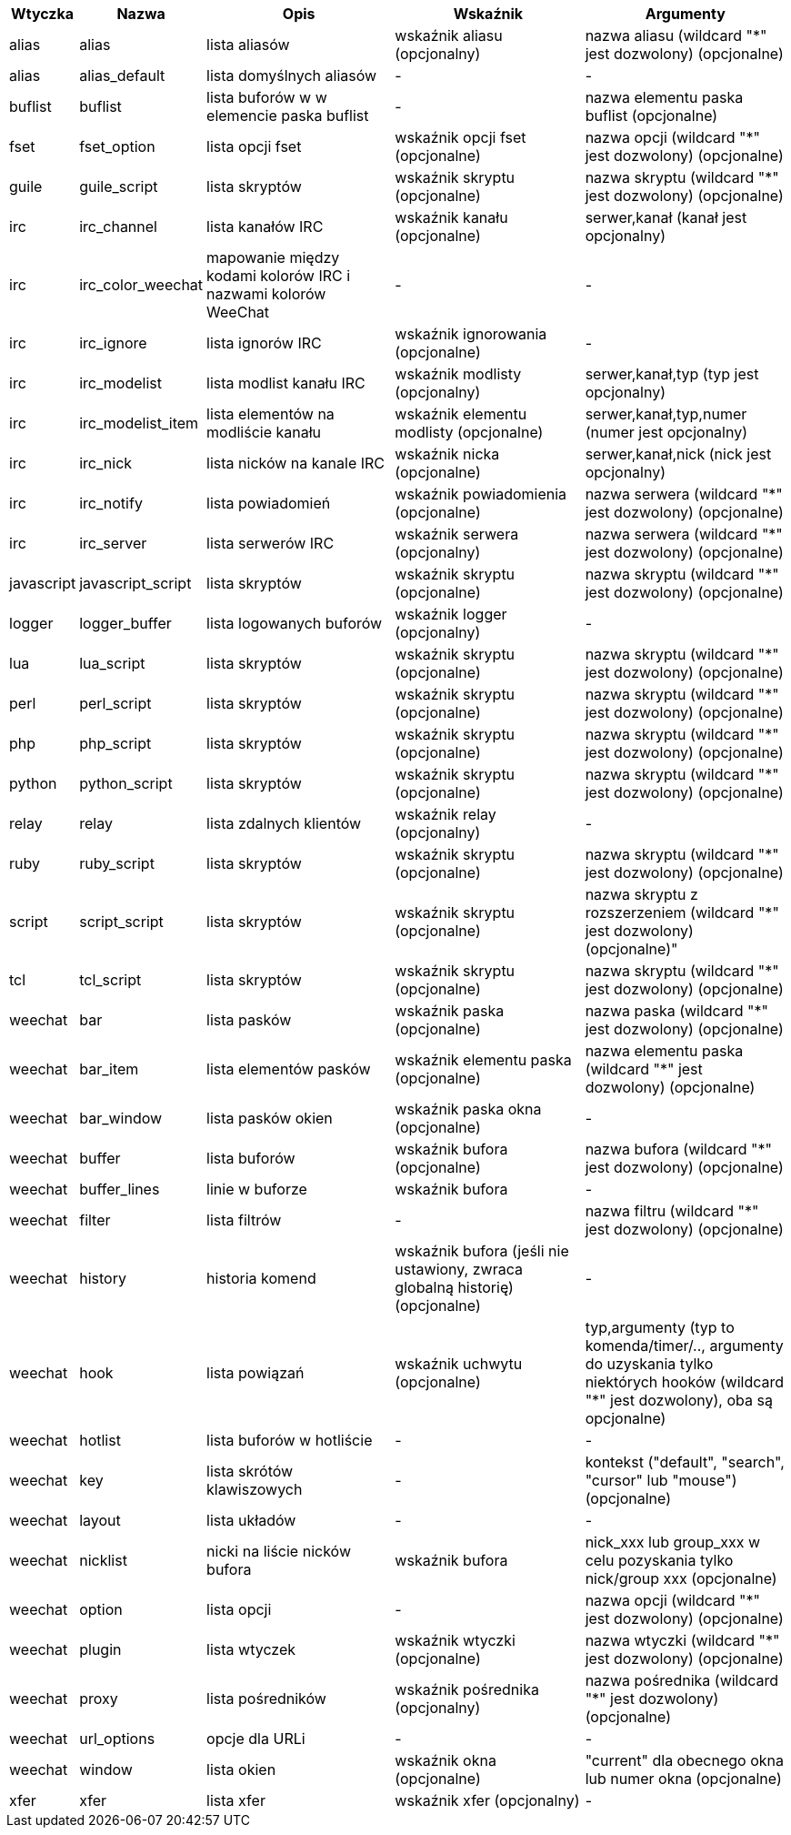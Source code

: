 //
// This file is auto-generated by script docgen.py.
// DO NOT EDIT BY HAND!
//

// ======================================== api_infolists ========================================

// tag::infolists[]
[width="100%",cols="^1,^2,5,5,5",options="header"]
|===
| Wtyczka | Nazwa | Opis | Wskaźnik | Argumenty

| alias | alias | lista aliasów | wskaźnik aliasu (opcjonalny) | nazwa aliasu (wildcard "*" jest dozwolony) (opcjonalne)

| alias | alias_default | lista domyślnych aliasów | - | -

| buflist | buflist | lista buforów w w elemencie paska buflist | - | nazwa elementu paska buflist (opcjonalne)

| fset | fset_option | lista opcji fset | wskaźnik opcji fset (opcjonalne) | nazwa opcji (wildcard "*" jest dozwolony) (opcjonalne)

| guile | guile_script | lista skryptów | wskaźnik skryptu (opcjonalne) | nazwa skryptu (wildcard "*" jest dozwolony) (opcjonalne)

| irc | irc_channel | lista kanałów IRC | wskaźnik kanału (opcjonalne) | serwer,kanał (kanał jest opcjonalny)

| irc | irc_color_weechat | mapowanie między kodami kolorów IRC i nazwami kolorów WeeChat | - | -

| irc | irc_ignore | lista ignorów IRC | wskaźnik ignorowania (opcjonalne) | -

| irc | irc_modelist | lista modlist kanału IRC | wskaźnik modlisty (opcjonalny) | serwer,kanał,typ (typ jest opcjonalny)

| irc | irc_modelist_item | lista elementów na modliście kanału | wskaźnik elementu modlisty (opcjonalne) | serwer,kanał,typ,numer (numer jest opcjonalny)

| irc | irc_nick | lista nicków na kanale IRC | wskaźnik nicka (opcjonalne) | serwer,kanał,nick (nick jest opcjonalny)

| irc | irc_notify | lista powiadomień | wskaźnik powiadomienia (opcjonalne) | nazwa serwera (wildcard "*" jest dozwolony) (opcjonalne)

| irc | irc_server | lista serwerów IRC | wskaźnik serwera (opcjonalny) | nazwa serwera (wildcard "*" jest dozwolony) (opcjonalne)

| javascript | javascript_script | lista skryptów | wskaźnik skryptu (opcjonalne) | nazwa skryptu (wildcard "*" jest dozwolony) (opcjonalne)

| logger | logger_buffer | lista logowanych buforów | wskaźnik logger (opcjonalny) | -

| lua | lua_script | lista skryptów | wskaźnik skryptu (opcjonalne) | nazwa skryptu (wildcard "*" jest dozwolony) (opcjonalne)

| perl | perl_script | lista skryptów | wskaźnik skryptu (opcjonalne) | nazwa skryptu (wildcard "*" jest dozwolony) (opcjonalne)

| php | php_script | lista skryptów | wskaźnik skryptu (opcjonalne) | nazwa skryptu (wildcard "*" jest dozwolony) (opcjonalne)

| python | python_script | lista skryptów | wskaźnik skryptu (opcjonalne) | nazwa skryptu (wildcard "*" jest dozwolony) (opcjonalne)

| relay | relay | lista zdalnych klientów | wskaźnik relay (opcjonalny) | -

| ruby | ruby_script | lista skryptów | wskaźnik skryptu (opcjonalne) | nazwa skryptu (wildcard "*" jest dozwolony) (opcjonalne)

| script | script_script | lista skryptów | wskaźnik skryptu (opcjonalne) | nazwa skryptu z rozszerzeniem (wildcard "*" jest dozwolony) (opcjonalne)"

| tcl | tcl_script | lista skryptów | wskaźnik skryptu (opcjonalne) | nazwa skryptu (wildcard "*" jest dozwolony) (opcjonalne)

| weechat | bar | lista pasków | wskaźnik paska (opcjonalne) | nazwa paska (wildcard "*" jest dozwolony) (opcjonalne)

| weechat | bar_item | lista elementów pasków | wskaźnik elementu paska (opcjonalne) | nazwa elementu paska (wildcard "*" jest dozwolony) (opcjonalne)

| weechat | bar_window | lista pasków okien | wskaźnik paska okna (opcjonalne) | -

| weechat | buffer | lista buforów | wskaźnik bufora (opcjonalne) | nazwa bufora (wildcard "*" jest dozwolony) (opcjonalne)

| weechat | buffer_lines | linie w buforze | wskaźnik bufora | -

| weechat | filter | lista filtrów | - | nazwa filtru (wildcard "*" jest dozwolony) (opcjonalne)

| weechat | history | historia komend | wskaźnik bufora (jeśli nie ustawiony, zwraca globalną historię) (opcjonalne) | -

| weechat | hook | lista powiązań | wskaźnik uchwytu (opcjonalne) | typ,argumenty (typ to komenda/timer/.., argumenty do uzyskania tylko niektórych hooków (wildcard "*" jest dozwolony), oba są opcjonalne)

| weechat | hotlist | lista buforów w hotliście | - | -

| weechat | key | lista skrótów klawiszowych | - | kontekst ("default", "search", "cursor" lub "mouse") (opcjonalne)

| weechat | layout | lista układów | - | -

| weechat | nicklist | nicki na liście nicków bufora | wskaźnik bufora | nick_xxx lub group_xxx w celu pozyskania tylko nick/group xxx (opcjonalne)

| weechat | option | lista opcji | - | nazwa opcji (wildcard "*" jest dozwolony) (opcjonalne)

| weechat | plugin | lista wtyczek | wskaźnik wtyczki (opcjonalne) | nazwa wtyczki (wildcard "*" jest dozwolony) (opcjonalne)

| weechat | proxy | lista pośredników | wskaźnik pośrednika (opcjonalny) | nazwa pośrednika (wildcard "*" jest dozwolony) (opcjonalne)

| weechat | url_options | opcje dla URLi | - | -

| weechat | window | lista okien | wskaźnik okna (opcjonalne) | "current" dla obecnego okna lub numer okna (opcjonalne)

| xfer | xfer | lista xfer | wskaźnik xfer (opcjonalny) | -

|===
// end::infolists[]
